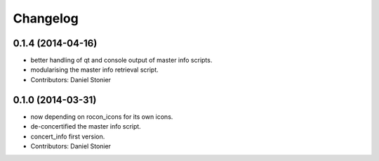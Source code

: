 Changelog
=========

0.1.4 (2014-04-16)
------------------
* better handling of qt and console output of master info scripts.
* modularising the master info retrieval script.
* Contributors: Daniel Stonier

0.1.0 (2014-03-31)
------------------
* now depending on rocon_icons for its own icons.
* de-concertified the master info script.
* concert_info first version.
* Contributors: Daniel Stonier
